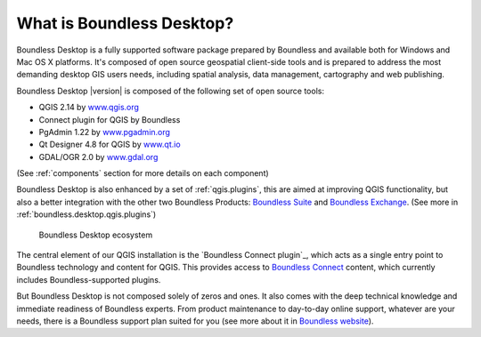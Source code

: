 .. _what_is_boundless_desktop:

What is Boundless Desktop?
==========================

Boundless Desktop is a fully supported software package prepared by Boundless and available both for Windows and Mac OS X platforms. It's composed of open source geospatial client-side tools and is prepared to address the most demanding desktop GIS users needs, including spatial analysis, data management, cartography and web publishing.

Boundless Desktop |version| is composed of the following set of open source tools:

* QGIS 2.14 by `<www.qgis.org>`_
* Connect plugin for QGIS by Boundless
* PgAdmin 1.22 by `<www.pgadmin.org>`_
* Qt Designer 4.8 for QGIS by `<www.qt.io>`_
* GDAL/OGR 2.0 by `<www.gdal.org>`_

(See :ref:`components` section for more details on each component)

Boundless Desktop is also enhanced by a set of :ref:`qgis.plugins`, this are aimed at improving QGIS functionality, but also a better integration with the other two Boundless Products: `Boundless Suite <https://connect.boundlessgeo.com/suite>`_ and `Boundless Exchange <https://connect.boundlessgeo.com/Exchange>`_. (See more in :ref:`boundless.desktop.qgis.plugins`)

.. figure:: /img/boundless_desktop_simplified_ecosystem.png

   Boundless Desktop ecosystem

The central element of our QGIS installation is the `Boundless Connect plugin`_, which acts as a single entry point to Boundless technology and content for QGIS. This provides access to `Boundless Connect <https://connect.boundlessgeo.com/>`_ content, which currently includes Boundless-supported plugins.

But Boundless Desktop is not composed solely of zeros and ones. It also comes with the deep technical knowledge and immediate readiness of Boundless experts. From product maintenance to day-to-day online support, whatever are your needs, there is a Boundless support plan suited for you (see more about it in `Boundless website <http://boundlessgeo.com/>`_).
